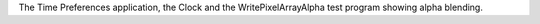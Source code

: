 The Time Preferences application, the Clock and the WritePixelArrayAlpha test
program showing alpha blending.

